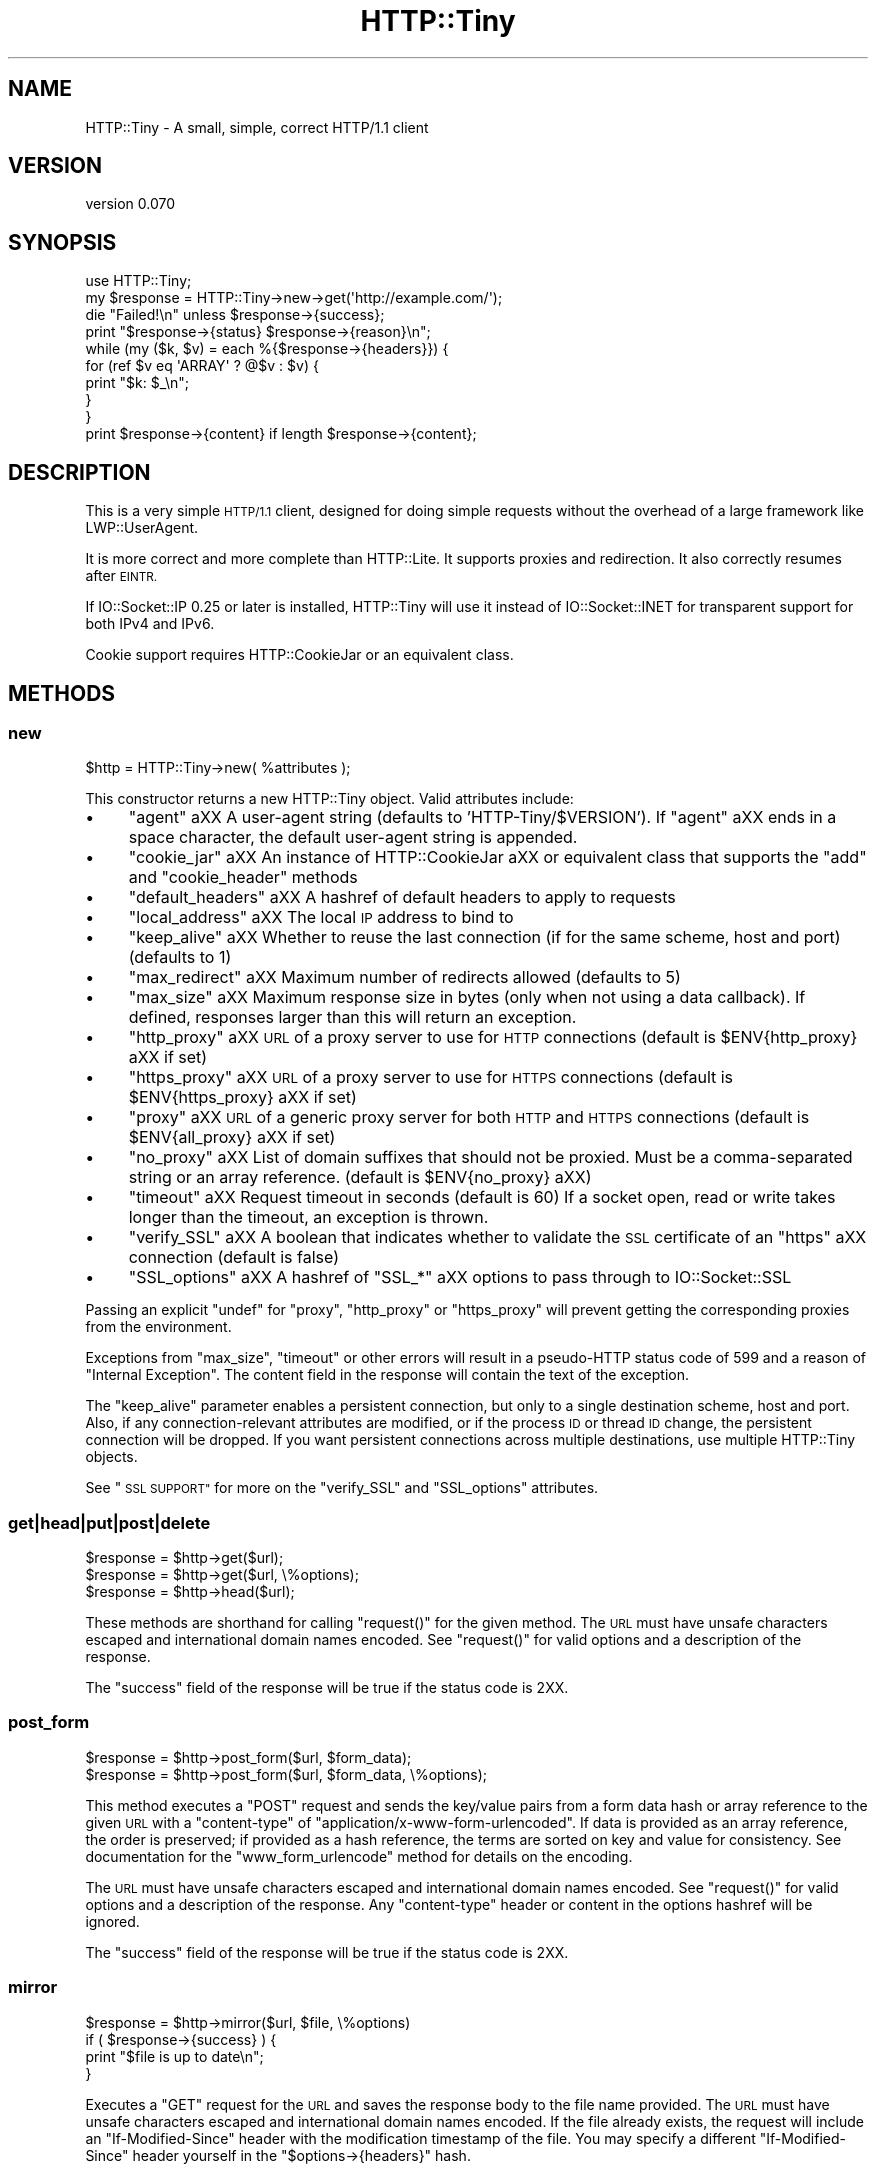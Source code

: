 .\" Automatically generated by Pod::Man 4.09 (Pod::Simple 3.35)
.\"
.\" Standard preamble:
.\" ========================================================================
.de Sp \" Vertical space (when we can't use .PP)
.if t .sp .5v
.if n .sp
..
.de Vb \" Begin verbatim text
.ft CW
.nf
.ne \\$1
..
.de Ve \" End verbatim text
.ft R
.fi
..
.\" Set up some character translations and predefined strings.  \*(-- will
.\" give an unbreakable dash, \*(PI will give pi, \*(L" will give a left
.\" double quote, and \*(R" will give a right double quote.  \*(C+ will
.\" give a nicer C++.  Capital omega is used to do unbreakable dashes and
.\" therefore won't be available.  \*(C` and \*(C' expand to `' in nroff,
.\" nothing in troff, for use with C<>.
.tr \(*W-
.ds C+ C\v'-.1v'\h'-1p'\s-2+\h'-1p'+\s0\v'.1v'\h'-1p'
.ie n \{\
.    ds -- \(*W-
.    ds PI pi
.    if (\n(.H=4u)&(1m=24u) .ds -- \(*W\h'-12u'\(*W\h'-12u'-\" diablo 10 pitch
.    if (\n(.H=4u)&(1m=20u) .ds -- \(*W\h'-12u'\(*W\h'-8u'-\"  diablo 12 pitch
.    ds L" ""
.    ds R" ""
.    ds C` ""
.    ds C' ""
'br\}
.el\{\
.    ds -- \|\(em\|
.    ds PI \(*p
.    ds L" ``
.    ds R" ''
.    ds C`
.    ds C'
'br\}
.\"
.\" Escape single quotes in literal strings from groff's Unicode transform.
.ie \n(.g .ds Aq \(aq
.el       .ds Aq '
.\"
.\" If the F register is >0, we'll generate index entries on stderr for
.\" titles (.TH), headers (.SH), subsections (.SS), items (.Ip), and index
.\" entries marked with X<> in POD.  Of course, you'll have to process the
.\" output yourself in some meaningful fashion.
.\"
.\" Avoid warning from groff about undefined register 'F'.
.de IX
..
.if !\nF .nr F 0
.if \nF>0 \{\
.    de IX
.    tm Index:\\$1\t\\n%\t"\\$2"
..
.    if !\nF==2 \{\
.        nr % 0
.        nr F 2
.    \}
.\}
.\"
.\" Accent mark definitions (@(#)ms.acc 1.5 88/02/08 SMI; from UCB 4.2).
.\" Fear.  Run.  Save yourself.  No user-serviceable parts.
.    \" fudge factors for nroff and troff
.if n \{\
.    ds #H 0
.    ds #V .8m
.    ds #F .3m
.    ds #[ \f1
.    ds #] \fP
.\}
.if t \{\
.    ds #H ((1u-(\\\\n(.fu%2u))*.13m)
.    ds #V .6m
.    ds #F 0
.    ds #[ \&
.    ds #] \&
.\}
.    \" simple accents for nroff and troff
.if n \{\
.    ds ' \&
.    ds ` \&
.    ds ^ \&
.    ds , \&
.    ds ~ ~
.    ds /
.\}
.if t \{\
.    ds ' \\k:\h'-(\\n(.wu*8/10-\*(#H)'\'\h"|\\n:u"
.    ds ` \\k:\h'-(\\n(.wu*8/10-\*(#H)'\`\h'|\\n:u'
.    ds ^ \\k:\h'-(\\n(.wu*10/11-\*(#H)'^\h'|\\n:u'
.    ds , \\k:\h'-(\\n(.wu*8/10)',\h'|\\n:u'
.    ds ~ \\k:\h'-(\\n(.wu-\*(#H-.1m)'~\h'|\\n:u'
.    ds / \\k:\h'-(\\n(.wu*8/10-\*(#H)'\z\(sl\h'|\\n:u'
.\}
.    \" troff and (daisy-wheel) nroff accents
.ds : \\k:\h'-(\\n(.wu*8/10-\*(#H+.1m+\*(#F)'\v'-\*(#V'\z.\h'.2m+\*(#F'.\h'|\\n:u'\v'\*(#V'
.ds 8 \h'\*(#H'\(*b\h'-\*(#H'
.ds o \\k:\h'-(\\n(.wu+\w'\(de'u-\*(#H)/2u'\v'-.3n'\*(#[\z\(de\v'.3n'\h'|\\n:u'\*(#]
.ds d- \h'\*(#H'\(pd\h'-\w'~'u'\v'-.25m'\f2\(hy\fP\v'.25m'\h'-\*(#H'
.ds D- D\\k:\h'-\w'D'u'\v'-.11m'\z\(hy\v'.11m'\h'|\\n:u'
.ds th \*(#[\v'.3m'\s+1I\s-1\v'-.3m'\h'-(\w'I'u*2/3)'\s-1o\s+1\*(#]
.ds Th \*(#[\s+2I\s-2\h'-\w'I'u*3/5'\v'-.3m'o\v'.3m'\*(#]
.ds ae a\h'-(\w'a'u*4/10)'e
.ds Ae A\h'-(\w'A'u*4/10)'E
.    \" corrections for vroff
.if v .ds ~ \\k:\h'-(\\n(.wu*9/10-\*(#H)'\s-2\u~\d\s+2\h'|\\n:u'
.if v .ds ^ \\k:\h'-(\\n(.wu*10/11-\*(#H)'\v'-.4m'^\v'.4m'\h'|\\n:u'
.    \" for low resolution devices (crt and lpr)
.if \n(.H>23 .if \n(.V>19 \
\{\
.    ds : e
.    ds 8 ss
.    ds o a
.    ds d- d\h'-1'\(ga
.    ds D- D\h'-1'\(hy
.    ds th \o'bp'
.    ds Th \o'LP'
.    ds ae ae
.    ds Ae AE
.\}
.rm #[ #] #H #V #F C
.\" ========================================================================
.\"
.IX Title "HTTP::Tiny 3"
.TH HTTP::Tiny 3 "2018-03-11" "perl v5.26.1" "Perl Programmers Reference Guide"
.\" For nroff, turn off justification.  Always turn off hyphenation; it makes
.\" way too many mistakes in technical documents.
.if n .ad l
.nh
.SH "NAME"
HTTP::Tiny \- A small, simple, correct HTTP/1.1 client
.SH "VERSION"
.IX Header "VERSION"
version 0.070
.SH "SYNOPSIS"
.IX Header "SYNOPSIS"
.Vb 1
\&    use HTTP::Tiny;
\&
\&    my $response = HTTP::Tiny\->new\->get(\*(Aqhttp://example.com/\*(Aq);
\&
\&    die "Failed!\en" unless $response\->{success};
\&
\&    print "$response\->{status} $response\->{reason}\en";
\&
\&    while (my ($k, $v) = each %{$response\->{headers}}) {
\&        for (ref $v eq \*(AqARRAY\*(Aq ? @$v : $v) {
\&            print "$k: $_\en";
\&        }
\&    }
\&
\&    print $response\->{content} if length $response\->{content};
.Ve
.SH "DESCRIPTION"
.IX Header "DESCRIPTION"
This is a very simple \s-1HTTP/1.1\s0 client, designed for doing simple
requests without the overhead of a large framework like LWP::UserAgent.
.PP
It is more correct and more complete than HTTP::Lite.  It supports
proxies and redirection.  It also correctly resumes after \s-1EINTR.\s0
.PP
If IO::Socket::IP 0.25 or later is installed, HTTP::Tiny will use it instead
of IO::Socket::INET for transparent support for both IPv4 and IPv6.
.PP
Cookie support requires HTTP::CookieJar or an equivalent class.
.SH "METHODS"
.IX Header "METHODS"
.SS "new"
.IX Subsection "new"
.Vb 1
\&    $http = HTTP::Tiny\->new( %attributes );
.Ve
.PP
This constructor returns a new HTTP::Tiny object.  Valid attributes include:
.IP "\(bu" 4
\&\f(CW\*(C`agent\*(C'\fR a\*^XX A user-agent string (defaults to 'HTTP\-Tiny/$VERSION'). If \f(CW\*(C`agent\*(C'\fR a\*^XX ends in a space character, the default user-agent string is appended.
.IP "\(bu" 4
\&\f(CW\*(C`cookie_jar\*(C'\fR a\*^XX An instance of HTTP::CookieJar a\*^XX or equivalent class that supports the \f(CW\*(C`add\*(C'\fR and \f(CW\*(C`cookie_header\*(C'\fR methods
.IP "\(bu" 4
\&\f(CW\*(C`default_headers\*(C'\fR a\*^XX A hashref of default headers to apply to requests
.IP "\(bu" 4
\&\f(CW\*(C`local_address\*(C'\fR a\*^XX The local \s-1IP\s0 address to bind to
.IP "\(bu" 4
\&\f(CW\*(C`keep_alive\*(C'\fR a\*^XX Whether to reuse the last connection (if for the same scheme, host and port) (defaults to 1)
.IP "\(bu" 4
\&\f(CW\*(C`max_redirect\*(C'\fR a\*^XX Maximum number of redirects allowed (defaults to 5)
.IP "\(bu" 4
\&\f(CW\*(C`max_size\*(C'\fR a\*^XX Maximum response size in bytes (only when not using a data callback).  If defined, responses larger than this will return an exception.
.IP "\(bu" 4
\&\f(CW\*(C`http_proxy\*(C'\fR a\*^XX \s-1URL\s0 of a proxy server to use for \s-1HTTP\s0 connections (default is \f(CW$ENV{http_proxy}\fR a\*^XX if set)
.IP "\(bu" 4
\&\f(CW\*(C`https_proxy\*(C'\fR a\*^XX \s-1URL\s0 of a proxy server to use for \s-1HTTPS\s0 connections (default is \f(CW$ENV{https_proxy}\fR a\*^XX if set)
.IP "\(bu" 4
\&\f(CW\*(C`proxy\*(C'\fR a\*^XX \s-1URL\s0 of a generic proxy server for both \s-1HTTP\s0 and \s-1HTTPS\s0 connections (default is \f(CW$ENV{all_proxy}\fR a\*^XX if set)
.IP "\(bu" 4
\&\f(CW\*(C`no_proxy\*(C'\fR a\*^XX List of domain suffixes that should not be proxied.  Must be a comma-separated string or an array reference. (default is \f(CW$ENV{no_proxy}\fR a\*^XX)
.IP "\(bu" 4
\&\f(CW\*(C`timeout\*(C'\fR a\*^XX Request timeout in seconds (default is 60) If a socket open, read or write takes longer than the timeout, an exception is thrown.
.IP "\(bu" 4
\&\f(CW\*(C`verify_SSL\*(C'\fR a\*^XX A boolean that indicates whether to validate the \s-1SSL\s0 certificate of an \f(CW\*(C`https\*(C'\fR a\*^XX connection (default is false)
.IP "\(bu" 4
\&\f(CW\*(C`SSL_options\*(C'\fR a\*^XX A hashref of \f(CW\*(C`SSL_*\*(C'\fR a\*^XX options to pass through to IO::Socket::SSL
.PP
Passing an explicit \f(CW\*(C`undef\*(C'\fR for \f(CW\*(C`proxy\*(C'\fR, \f(CW\*(C`http_proxy\*(C'\fR or \f(CW\*(C`https_proxy\*(C'\fR will
prevent getting the corresponding proxies from the environment.
.PP
Exceptions from \f(CW\*(C`max_size\*(C'\fR, \f(CW\*(C`timeout\*(C'\fR or other errors will result in a
pseudo-HTTP status code of 599 and a reason of \*(L"Internal Exception\*(R". The
content field in the response will contain the text of the exception.
.PP
The \f(CW\*(C`keep_alive\*(C'\fR parameter enables a persistent connection, but only to a
single destination scheme, host and port.  Also, if any connection-relevant
attributes are modified, or if the process \s-1ID\s0 or thread \s-1ID\s0 change, the
persistent connection will be dropped.  If you want persistent connections
across multiple destinations, use multiple HTTP::Tiny objects.
.PP
See \*(L"\s-1SSL SUPPORT\*(R"\s0 for more on the \f(CW\*(C`verify_SSL\*(C'\fR and \f(CW\*(C`SSL_options\*(C'\fR attributes.
.SS "get|head|put|post|delete"
.IX Subsection "get|head|put|post|delete"
.Vb 3
\&    $response = $http\->get($url);
\&    $response = $http\->get($url, \e%options);
\&    $response = $http\->head($url);
.Ve
.PP
These methods are shorthand for calling \f(CW\*(C`request()\*(C'\fR for the given method.  The
\&\s-1URL\s0 must have unsafe characters escaped and international domain names encoded.
See \f(CW\*(C`request()\*(C'\fR for valid options and a description of the response.
.PP
The \f(CW\*(C`success\*(C'\fR field of the response will be true if the status code is 2XX.
.SS "post_form"
.IX Subsection "post_form"
.Vb 2
\&    $response = $http\->post_form($url, $form_data);
\&    $response = $http\->post_form($url, $form_data, \e%options);
.Ve
.PP
This method executes a \f(CW\*(C`POST\*(C'\fR request and sends the key/value pairs from a
form data hash or array reference to the given \s-1URL\s0 with a \f(CW\*(C`content\-type\*(C'\fR of
\&\f(CW\*(C`application/x\-www\-form\-urlencoded\*(C'\fR.  If data is provided as an array
reference, the order is preserved; if provided as a hash reference, the terms
are sorted on key and value for consistency.  See documentation for the
\&\f(CW\*(C`www_form_urlencode\*(C'\fR method for details on the encoding.
.PP
The \s-1URL\s0 must have unsafe characters escaped and international domain names
encoded.  See \f(CW\*(C`request()\*(C'\fR for valid options and a description of the response.
Any \f(CW\*(C`content\-type\*(C'\fR header or content in the options hashref will be ignored.
.PP
The \f(CW\*(C`success\*(C'\fR field of the response will be true if the status code is 2XX.
.SS "mirror"
.IX Subsection "mirror"
.Vb 4
\&    $response = $http\->mirror($url, $file, \e%options)
\&    if ( $response\->{success} ) {
\&        print "$file is up to date\en";
\&    }
.Ve
.PP
Executes a \f(CW\*(C`GET\*(C'\fR request for the \s-1URL\s0 and saves the response body to the file
name provided.  The \s-1URL\s0 must have unsafe characters escaped and international
domain names encoded.  If the file already exists, the request will include an
\&\f(CW\*(C`If\-Modified\-Since\*(C'\fR header with the modification timestamp of the file.  You
may specify a different \f(CW\*(C`If\-Modified\-Since\*(C'\fR header yourself in the \f(CW\*(C`$options\->{headers}\*(C'\fR hash.
.PP
The \f(CW\*(C`success\*(C'\fR field of the response will be true if the status code is 2XX
or if the status code is 304 (unmodified).
.PP
If the file was modified and the server response includes a properly
formatted \f(CW\*(C`Last\-Modified\*(C'\fR header, the file modification time will
be updated accordingly.
.SS "request"
.IX Subsection "request"
.Vb 2
\&    $response = $http\->request($method, $url);
\&    $response = $http\->request($method, $url, \e%options);
.Ve
.PP
Executes an \s-1HTTP\s0 request of the given method type ('\s-1GET\s0', '\s-1HEAD\s0', '\s-1POST\s0',
\&'\s-1PUT\s0', etc.) on the given \s-1URL.\s0  The \s-1URL\s0 must have unsafe characters escaped and
international domain names encoded.
.PP
If the \s-1URL\s0 includes a \*(L"user:password\*(R" stanza, they will be used for Basic-style
authorization headers.  (Authorization headers will not be included in a
redirected request.) For example:
.PP
.Vb 1
\&    $http\->request(\*(AqGET\*(Aq, \*(Aqhttp://Aladdin:open sesame@example.com/\*(Aq);
.Ve
.PP
If the \*(L"user:password\*(R" stanza contains reserved characters, they must
be percent-escaped:
.PP
.Vb 1
\&    $http\->request(\*(AqGET\*(Aq, \*(Aqhttp://john%40example.com:password@example.com/\*(Aq);
.Ve
.PP
A hashref of options may be appended to modify the request.
.PP
Valid options are:
.IP "\(bu" 4
\&\f(CW\*(C`headers\*(C'\fR a\*^XX A hashref containing headers to include with the request.  If the value for a header is an array reference, the header will be output multiple times with each value in the array.  These headers over-write any default headers.
.IP "\(bu" 4
\&\f(CW\*(C`content\*(C'\fR a\*^XX A scalar to include as the body of the request \s-1OR\s0 a code reference that will be called iteratively to produce the body of the request
.IP "\(bu" 4
\&\f(CW\*(C`trailer_callback\*(C'\fR a\*^XX A code reference that will be called if it exists to provide a hashref of trailing headers (only used with chunked transfer-encoding)
.IP "\(bu" 4
\&\f(CW\*(C`data_callback\*(C'\fR a\*^XX A code reference that will be called for each chunks of the response body received.
.IP "\(bu" 4
\&\f(CW\*(C`peer\*(C'\fR a\*^XX Override host resolution and force all connections to go only to a specific peer address, regardless of the \s-1URL\s0 of the request.  This will include any redirections!  This options should be used with extreme caution (e.g. debugging or very special circumstances).
.PP
The \f(CW\*(C`Host\*(C'\fR header is generated from the \s-1URL\s0 in accordance with \s-1RFC 2616.\s0  It
is a fatal error to specify \f(CW\*(C`Host\*(C'\fR in the \f(CW\*(C`headers\*(C'\fR option.  Other headers
may be ignored or overwritten if necessary for transport compliance.
.PP
If the \f(CW\*(C`content\*(C'\fR option is a code reference, it will be called iteratively
to provide the content body of the request.  It should return the empty
string or undef when the iterator is exhausted.
.PP
If the \f(CW\*(C`content\*(C'\fR option is the empty string, no \f(CW\*(C`content\-type\*(C'\fR or
\&\f(CW\*(C`content\-length\*(C'\fR headers will be generated.
.PP
If the \f(CW\*(C`data_callback\*(C'\fR option is provided, it will be called iteratively until
the entire response body is received.  The first argument will be a string
containing a chunk of the response body, the second argument will be the
in-progress response hash reference, as described below.  (This allows
customizing the action of the callback based on the \f(CW\*(C`status\*(C'\fR or \f(CW\*(C`headers\*(C'\fR
received prior to the content body.)
.PP
The \f(CW\*(C`request\*(C'\fR method returns a hashref containing the response.  The hashref
will have the following keys:
.IP "\(bu" 4
\&\f(CW\*(C`success\*(C'\fR a\*^XX Boolean indicating whether the operation returned a 2XX status code
.IP "\(bu" 4
\&\f(CW\*(C`url\*(C'\fR a\*^XX \s-1URL\s0 that provided the response. This is the \s-1URL\s0 of the request unless there were redirections, in which case it is the last \s-1URL\s0 queried in a redirection chain
.IP "\(bu" 4
\&\f(CW\*(C`status\*(C'\fR a\*^XX The \s-1HTTP\s0 status code of the response
.IP "\(bu" 4
\&\f(CW\*(C`reason\*(C'\fR a\*^XX The response phrase returned by the server
.IP "\(bu" 4
\&\f(CW\*(C`content\*(C'\fR a\*^XX The body of the response.  If the response does not have any content or if a data callback is provided to consume the response body, this will be the empty string
.IP "\(bu" 4
\&\f(CW\*(C`headers\*(C'\fR a\*^XX A hashref of header fields.  All header field names will be normalized to be lower case. If a header is repeated, the value will be an arrayref; it will otherwise be a scalar string containing the value
.IP "\(bu" 4
\&\f(CW\*(C`redirects\*(C'\fR If this field exists, it is an arrayref of response hash references from redirects in the same order that redirections occurred.  If it does not exist, then no redirections occurred.
.PP
On an exception during the execution of the request, the \f(CW\*(C`status\*(C'\fR field will
contain 599, and the \f(CW\*(C`content\*(C'\fR field will contain the text of the exception.
.SS "www_form_urlencode"
.IX Subsection "www_form_urlencode"
.Vb 2
\&    $params = $http\->www_form_urlencode( $data );
\&    $response = $http\->get("http://example.com/query?$params");
.Ve
.PP
This method converts the key/value pairs from a data hash or array reference
into a \f(CW\*(C`x\-www\-form\-urlencoded\*(C'\fR string.  The keys and values from the data
reference will be \s-1UTF\-8\s0 encoded and escaped per \s-1RFC 3986.\s0  If a value is an
array reference, the key will be repeated with each of the values of the array
reference.  If data is provided as a hash reference, the key/value pairs in the
resulting string will be sorted by key and value for consistent ordering.
.SS "can_ssl"
.IX Subsection "can_ssl"
.Vb 3
\&    $ok         = HTTP::Tiny\->can_ssl;
\&    ($ok, $why) = HTTP::Tiny\->can_ssl;
\&    ($ok, $why) = $http\->can_ssl;
.Ve
.PP
Indicates if \s-1SSL\s0 support is available.  When called as a class object, it
checks for the correct version of Net::SSLeay and IO::Socket::SSL.
When called as an object methods, if \f(CW\*(C`SSL_verify\*(C'\fR is true or if \f(CW\*(C`SSL_verify_mode\*(C'\fR
is set in \f(CW\*(C`SSL_options\*(C'\fR, it checks that a \s-1CA\s0 file is available.
.PP
In scalar context, returns a boolean indicating if \s-1SSL\s0 is available.
In list context, returns the boolean and a (possibly multi-line) string of
errors indicating why \s-1SSL\s0 isn't available.
.SS "connected"
.IX Subsection "connected"
.Vb 2
\&    $host = $http\->connected;
\&    ($host, $port) = $http\->connected;
.Ve
.PP
Indicates if a connection to a peer is being kept alive, per the \f(CW\*(C`keep_alive\*(C'\fR
option.
.PP
In scalar context, returns the peer host and port, joined with a colon, or
\&\f(CW\*(C`undef\*(C'\fR (if no peer is connected).
In list context, returns the peer host and port or an empty list (if no peer
is connected).
.PP
\&\fBNote\fR: This method cannot reliably be used to discover whether the remote
host has closed its end of the socket.
.SH "SSL SUPPORT"
.IX Header "SSL SUPPORT"
Direct \f(CW\*(C`https\*(C'\fR connections are supported only if IO::Socket::SSL 1.56 or
greater and Net::SSLeay 1.49 or greater are installed. An exception will be
thrown if new enough versions of these modules are not installed or if the \s-1SSL\s0
encryption fails. You can also use \f(CW\*(C`HTTP::Tiny::can_ssl()\*(C'\fR utility function
that returns boolean to see if the required modules are installed.
.PP
An \f(CW\*(C`https\*(C'\fR connection may be made via an \f(CW\*(C`http\*(C'\fR proxy that supports the \s-1CONNECT\s0
command (i.e. \s-1RFC 2817\s0).  You may not proxy \f(CW\*(C`https\*(C'\fR via a proxy that itself
requires \f(CW\*(C`https\*(C'\fR to communicate.
.PP
\&\s-1SSL\s0 provides two distinct capabilities:
.IP "\(bu" 4
Encrypted communication channel
.IP "\(bu" 4
Verification of server identity
.PP
\&\fBBy default, HTTP::Tiny does not verify server identity\fR.
.PP
Server identity verification is controversial and potentially tricky because it
depends on a (usually paid) third-party Certificate Authority (\s-1CA\s0) trust model
to validate a certificate as legitimate.  This discriminates against servers
with self-signed certificates or certificates signed by free, community-driven
\&\s-1CA\s0's such as CAcert.org <http://cacert.org>.
.PP
By default, HTTP::Tiny does not make any assumptions about your trust model,
threat level or risk tolerance.  It just aims to give you an encrypted channel
when you need one.
.PP
Setting the \f(CW\*(C`verify_SSL\*(C'\fR attribute to a true value will make HTTP::Tiny verify
that an \s-1SSL\s0 connection has a valid \s-1SSL\s0 certificate corresponding to the host
name of the connection and that the \s-1SSL\s0 certificate has been verified by a \s-1CA.\s0
Assuming you trust the \s-1CA,\s0 this will protect against a man-in-the-middle
attack <http://en.wikipedia.org/wiki/Man-in-the-middle_attack>.  If you are
concerned about security, you should enable this option.
.PP
Certificate verification requires a file containing trusted \s-1CA\s0 certificates.
.PP
If the environment variable \f(CW\*(C`SSL_CERT_FILE\*(C'\fR is present, HTTP::Tiny
will try to find a \s-1CA\s0 certificate file in that location.
.PP
If the Mozilla::CA module is installed, HTTP::Tiny will use the \s-1CA\s0 file
included with it as a source of trusted \s-1CA\s0's.  (This means you trust Mozilla,
the author of Mozilla::CA, the \s-1CPAN\s0 mirror where you got Mozilla::CA, the
toolchain used to install it, and your operating system security, right?)
.PP
If that module is not available, then HTTP::Tiny will search several
system-specific default locations for a \s-1CA\s0 certificate file:
.IP "\(bu" 4
/etc/ssl/certs/ca\-certificates.crt
.IP "\(bu" 4
/etc/pki/tls/certs/ca\-bundle.crt
.IP "\(bu" 4
/etc/ssl/ca\-bundle.pem
.PP
An exception will be raised if \f(CW\*(C`verify_SSL\*(C'\fR is true and no \s-1CA\s0 certificate file
is available.
.PP
If you desire complete control over \s-1SSL\s0 connections, the \f(CW\*(C`SSL_options\*(C'\fR attribute
lets you provide a hash reference that will be passed through to
\&\f(CW\*(C`IO::Socket::SSL::start_SSL()\*(C'\fR, overriding any options set by HTTP::Tiny. For
example, to provide your own trusted \s-1CA\s0 file:
.PP
.Vb 3
\&    SSL_options => {
\&        SSL_ca_file => $file_path,
\&    }
.Ve
.PP
The \f(CW\*(C`SSL_options\*(C'\fR attribute could also be used for such things as providing a
client certificate for authentication to a server or controlling the choice of
cipher used for the \s-1SSL\s0 connection. See IO::Socket::SSL documentation for
details.
.SH "PROXY SUPPORT"
.IX Header "PROXY SUPPORT"
HTTP::Tiny can proxy both \f(CW\*(C`http\*(C'\fR and \f(CW\*(C`https\*(C'\fR requests.  Only Basic proxy
authorization is supported and it must be provided as part of the proxy \s-1URL:\s0
\&\f(CW\*(C`http://user:pass@proxy.example.com/\*(C'\fR.
.PP
HTTP::Tiny supports the following proxy environment variables:
.IP "\(bu" 4
http_proxy or \s-1HTTP_PROXY\s0
.IP "\(bu" 4
https_proxy or \s-1HTTPS_PROXY\s0
.IP "\(bu" 4
all_proxy or \s-1ALL_PROXY\s0
.PP
If the \f(CW\*(C`REQUEST_METHOD\*(C'\fR environment variable is set, then this might be a \s-1CGI\s0
process and \f(CW\*(C`HTTP_PROXY\*(C'\fR would be set from the \f(CW\*(C`Proxy:\*(C'\fR header, which is a
security risk.  If \f(CW\*(C`REQUEST_METHOD\*(C'\fR is set, \f(CW\*(C`HTTP_PROXY\*(C'\fR (the upper case
variant only) is ignored.
.PP
Tunnelling \f(CW\*(C`https\*(C'\fR over an \f(CW\*(C`http\*(C'\fR proxy using the \s-1CONNECT\s0 method is
supported.  If your proxy uses \f(CW\*(C`https\*(C'\fR itself, you can not tunnel \f(CW\*(C`https\*(C'\fR
over it.
.PP
Be warned that proxying an \f(CW\*(C`https\*(C'\fR connection opens you to the risk of a
man-in-the-middle attack by the proxy server.
.PP
The \f(CW\*(C`no_proxy\*(C'\fR environment variable is supported in the format of a
comma-separated list of domain extensions proxy should not be used for.
.PP
Proxy arguments passed to \f(CW\*(C`new\*(C'\fR will override their corresponding
environment variables.
.SH "LIMITATIONS"
.IX Header "LIMITATIONS"
HTTP::Tiny is \fIconditionally compliant\fR with the
\&\s-1HTTP/1.1\s0 specifications <http://www.w3.org/Protocols/>:
.IP "\(bu" 4
\&\*(L"Message Syntax and Routing\*(R" [\s-1RFC7230\s0]
.IP "\(bu" 4
\&\*(L"Semantics and Content\*(R" [\s-1RFC7231\s0]
.IP "\(bu" 4
\&\*(L"Conditional Requests\*(R" [\s-1RFC7232\s0]
.IP "\(bu" 4
\&\*(L"Range Requests\*(R" [\s-1RFC7233\s0]
.IP "\(bu" 4
\&\*(L"Caching\*(R" [\s-1RFC7234\s0]
.IP "\(bu" 4
\&\*(L"Authentication\*(R" [\s-1RFC7235\s0]
.PP
It attempts to meet all \*(L"\s-1MUST\*(R"\s0 requirements of the specification, but does not
implement all \*(L"\s-1SHOULD\*(R"\s0 requirements.  (Note: it was developed against the
earlier \s-1RFC 2616\s0 specification and may not yet meet the revised \s-1RFC 7230\-7235\s0
spec.)
.PP
Some particular limitations of note include:
.IP "\(bu" 4
HTTP::Tiny focuses on correct transport.  Users are responsible for ensuring
that user-defined headers and content are compliant with the \s-1HTTP/1.1\s0
specification.
.IP "\(bu" 4
Users must ensure that URLs are properly escaped for unsafe characters and that
international domain names are properly encoded to \s-1ASCII.\s0 See URI::Escape,
URI::_punycode and Net::IDN::Encode.
.IP "\(bu" 4
Redirection is very strict against the specification.  Redirection is only
automatic for response codes 301, 302, 307 and 308 if the request method is
\&'\s-1GET\s0' or '\s-1HEAD\s0'.  Response code 303 is always converted into a '\s-1GET\s0'
redirection, as mandated by the specification.  There is no automatic support
for status 305 (\*(L"Use proxy\*(R") redirections.
.IP "\(bu" 4
There is no provision for delaying a request body using an \f(CW\*(C`Expect\*(C'\fR header.
Unexpected \f(CW\*(C`1XX\*(C'\fR responses are silently ignored as per the specification.
.IP "\(bu" 4
Only 'chunked' \f(CW\*(C`Transfer\-Encoding\*(C'\fR is supported.
.IP "\(bu" 4
There is no support for a Request-URI of '*' for the '\s-1OPTIONS\s0' request.
.IP "\(bu" 4
Headers mentioned in the RFCs and some other, well-known headers are
generated with their canonical case.  Other headers are sent in the
case provided by the user.  Except for control headers (which are sent first),
headers are sent in arbitrary order.
.PP
Despite the limitations listed above, HTTP::Tiny is considered
feature-complete.  New feature requests should be directed to
HTTP::Tiny::UA.
.SH "SEE ALSO"
.IX Header "SEE ALSO"
.IP "\(bu" 4
HTTP::Tiny::UA \- Higher level \s-1UA\s0 features for HTTP::Tiny
.IP "\(bu" 4
HTTP::Thin \- HTTP::Tiny wrapper with HTTP::Request/HTTP::Response compatibility
.IP "\(bu" 4
HTTP::Tiny::Mech \- Wrap WWW::Mechanize instance in HTTP::Tiny compatible interface
.IP "\(bu" 4
IO::Socket::IP \- Required for IPv6 support
.IP "\(bu" 4
IO::Socket::SSL \- Required for \s-1SSL\s0 support
.IP "\(bu" 4
LWP::UserAgent \- If HTTP::Tiny isn't enough for you, this is the \*(L"standard\*(R" way to do things
.IP "\(bu" 4
Mozilla::CA \- Required if you want to validate \s-1SSL\s0 certificates
.IP "\(bu" 4
Net::SSLeay \- Required for \s-1SSL\s0 support
.SH "SUPPORT"
.IX Header "SUPPORT"
.SS "Bugs / Feature Requests"
.IX Subsection "Bugs / Feature Requests"
Please report any bugs or feature requests through the issue tracker
at <https://github.com/chansen/p5\-http\-tiny/issues>.
You will be notified automatically of any progress on your issue.
.SS "Source Code"
.IX Subsection "Source Code"
This is open source software.  The code repository is available for
public review and contribution under the terms of the license.
.PP
<https://github.com/chansen/p5\-http\-tiny>
.PP
.Vb 1
\&  git clone https://github.com/chansen/p5\-http\-tiny.git
.Ve
.SH "AUTHORS"
.IX Header "AUTHORS"
.IP "\(bu" 4
Christian Hansen <chansen@cpan.org>
.IP "\(bu" 4
David Golden <dagolden@cpan.org>
.SH "CONTRIBUTORS"
.IX Header "CONTRIBUTORS"
.IP "\(bu" 4
Alan Gardner <gardner@pythian.com>
.IP "\(bu" 4
Alessandro Ghedini <al3xbio@gmail.com>
.IP "\(bu" 4
A. Sinan Unur <nanis@cpan.org>
.IP "\(bu" 4
Brad Gilbert <bgills@cpan.org>
.IP "\(bu" 4
brian m. carlson <sandals@crustytoothpaste.net>
.IP "\(bu" 4
Chris Nehren <apeiron@cpan.org>
.IP "\(bu" 4
Chris Weyl <cweyl@alumni.drew.edu>
.IP "\(bu" 4
Claes Jakobsson <claes@surfar.nu>
.IP "\(bu" 4
Clinton Gormley <clint@traveljury.com>
.IP "\(bu" 4
Craig A. Berry <craigberry@mac.com>
.IP "\(bu" 4
David Golden <xdg@xdg.me>
.IP "\(bu" 4
Dean Pearce <pearce@pythian.com>
.IP "\(bu" 4
Edward Zborowski <ed@rubensteintech.com>
.IP "\(bu" 4
James Raspass <jraspass@gmail.com>
.IP "\(bu" 4
Jeremy Mates <jmates@cpan.org>
.IP "\(bu" 4
Jess Robinson <castaway@desert\-island.me.uk>
.IP "\(bu" 4
Karen Etheridge <ether@cpan.org>
.IP "\(bu" 4
Lukas Eklund <leklund@gmail.com>
.IP "\(bu" 4
Martin J. Evans <mjegh@ntlworld.com>
.IP "\(bu" 4
Martin-Louis Bright <mlbright@gmail.com>
.IP "\(bu" 4
Mike Doherty <doherty@cpan.org>
.IP "\(bu" 4
Nicolas Rochelemagne <rochelemagne@cpanel.net>
.IP "\(bu" 4
Olaf Alders <olaf@wundersolutions.com>
.IP "\(bu" 4
Olivier MenguA\*~X <dolmen@cpan.org>
.IP "\(bu" 4
Petr PA\*~\%saA\*oX <ppisar@redhat.com>
.IP "\(bu" 4
SkyMarshal <skymarshal1729@gmail.com>
.IP "\(bu" 4
SA\*~Xren Kornetzki <soeren.kornetzki@delti.com>
.IP "\(bu" 4
Steve Grazzini <steve.grazzini@grantstreet.com>
.IP "\(bu" 4
Syohei \s-1YOSHIDA\s0 <syohex@gmail.com>
.IP "\(bu" 4
Tatsuhiko Miyagawa <miyagawa@bulknews.net>
.IP "\(bu" 4
Tom Hukins <tom@eborcom.com>
.IP "\(bu" 4
Tony Cook <tony@develop\-help.com>
.SH "COPYRIGHT AND LICENSE"
.IX Header "COPYRIGHT AND LICENSE"
This software is copyright (c) 2016 by Christian Hansen.
.PP
This is free software; you can redistribute it and/or modify it under
the same terms as the Perl 5 programming language system itself.
.SH "POD ERRORS"
.IX Header "POD ERRORS"
Hey! \fBThe above document had some coding errors, which are explained below:\fR
.IP "Around line 1653:" 4
.IX Item "Around line 1653:"
This document probably does not appear as it should, because its \*(L"=encoding \s-1UTF\-8\*(R"\s0 line calls for an unsupported encoding.  [Encode.pm v?'s supported encodings are: ]
.Sp
Couldn't do =encoding \s-1UTF\-8:\s0 This document probably does not appear as it should, because its \*(L"=encoding \s-1UTF\-8\*(R"\s0 line calls for an unsupported encoding.  [Encode.pm v?'s supported encodings are: ]
